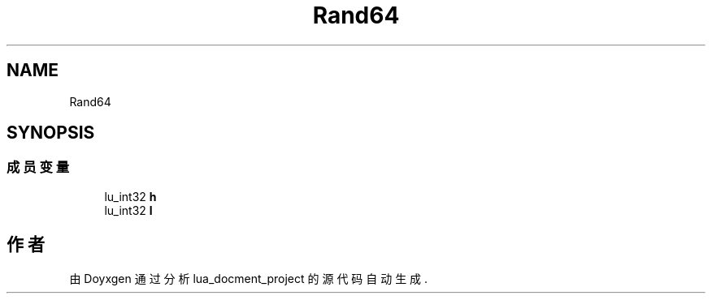 .TH "Rand64" 3 "2020年 九月 8日 星期二" "Version 1.0" "lua_docment_project" \" -*- nroff -*-
.ad l
.nh
.SH NAME
Rand64
.SH SYNOPSIS
.br
.PP
.SS "成员变量"

.in +1c
.ti -1c
.RI "lu_int32 \fBh\fP"
.br
.ti -1c
.RI "lu_int32 \fBl\fP"
.br
.in -1c

.SH "作者"
.PP 
由 Doyxgen 通过分析 lua_docment_project 的 源代码自动生成\&.
